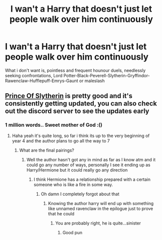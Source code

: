 #+TITLE: I wan't a Harry that doesn't just let people walk over him continuously

* I wan't a Harry that doesn't just let people walk over him continuously
:PROPERTIES:
:Author: Warriors-blew-3-1
:Score: 2
:DateUnix: 1589414693.0
:DateShort: 2020-May-14
:FlairText: Request
:END:
What i don't want is, pointless and frequent hounour duels, needlessly seeking confrontations, Lord Potter-Black-Peverell-Slytherin-Gryffindor-Rawenclaw-Hufflepuff-Emrys-Gaunt or maleslash


** [[https://m.fanfiction.net/s/11191235/1/Harry-Potter-and-the-Prince-of-Slytherin][Prince Of Slytherin]] is pretty good and it's consistently getting updated, you can also check out the discord server to see the updates early
:PROPERTIES:
:Author: XxEpic_minecrafterxX
:Score: 5
:DateUnix: 1589415697.0
:DateShort: 2020-May-14
:END:

*** 1 million words.. Sweet mother of God :()
:PROPERTIES:
:Author: brassbirch
:Score: 5
:DateUnix: 1589416377.0
:DateShort: 2020-May-14
:END:

**** Haha yeah it's quite long, so far i think its up to the very beginning of year 4 and the author plans to go all the way to 7
:PROPERTIES:
:Author: XxEpic_minecrafterxX
:Score: 2
:DateUnix: 1589416449.0
:DateShort: 2020-May-14
:END:

***** What are the final pairings?
:PROPERTIES:
:Author: Zeus_Kira
:Score: 2
:DateUnix: 1589445226.0
:DateShort: 2020-May-14
:END:

****** Well the author hasn't got any in mind as far as I know atm and it could go any number of ways, personally I see it ending up as Harry/Hermione but it could really go any direction
:PROPERTIES:
:Author: XxEpic_minecrafterxX
:Score: 1
:DateUnix: 1589445363.0
:DateShort: 2020-May-14
:END:

******* I think Hermione has a relationship prepared with a certain someone who is like a fire in some way.
:PROPERTIES:
:Author: aslightnerd
:Score: 2
:DateUnix: 1589467715.0
:DateShort: 2020-May-14
:END:

******** Oh damn I completely forgot about that
:PROPERTIES:
:Author: XxEpic_minecrafterxX
:Score: 2
:DateUnix: 1589467769.0
:DateShort: 2020-May-14
:END:

********* Knowing the author harry will end up with something like unnamed ravenclaw in the epilogue just to prove that he could
:PROPERTIES:
:Author: aslightnerd
:Score: 2
:DateUnix: 1589467872.0
:DateShort: 2020-May-14
:END:

********** You are probably right, he is quite...sinister
:PROPERTIES:
:Author: XxEpic_minecrafterxX
:Score: 2
:DateUnix: 1589467926.0
:DateShort: 2020-May-14
:END:

*********** Good pun
:PROPERTIES:
:Author: Erkkifloof
:Score: 2
:DateUnix: 1589470232.0
:DateShort: 2020-May-14
:END:
